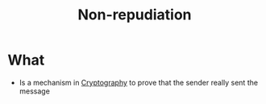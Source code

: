 :PROPERTIES:
:ID:       58056520-3e0e-4b6a-9894-7c89f26a511e
:END:
#+title: Non-repudiation

* What
+ Is a mechanism in  [[id:01f66afd-111b-432f-99c0-51f593d36e5b][Cryptography]] to prove that the sender really sent the message
